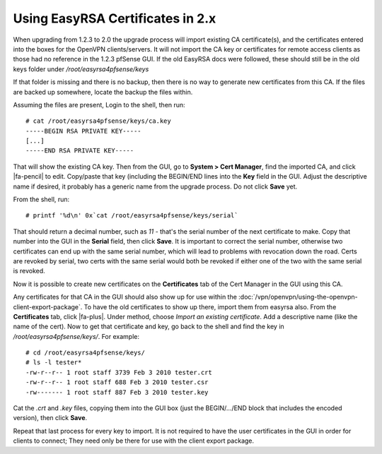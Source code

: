 Using EasyRSA Certificates in 2.x
=================================

When upgrading from 1.2.3 to 2.0 the upgrade process will import
existing CA certificate(s), and the certificates entered into the boxes
for the OpenVPN clients/servers. It will not import the CA key or
certificates for remote access clients as those had no reference in the
1.2.3 pfSense GUI. If the old EasyRSA docs were followed, these should still be
in the old keys folder under */root/easyrsa4pfsense/keys*

If that folder is missing and there is no backup, then there is no way
to generate new certificates from this CA. If the files are backed up
somewhere, locate the backup the files within.

Assuming the files are present, Login to the shell, then run::

  # cat /root/easyrsa4pfsense/keys/ca.key
  -----BEGIN RSA PRIVATE KEY-----
  [...]
  -----END RSA PRIVATE KEY-----

That will show the existing CA key. Then from the GUI, go to **System >
Cert Manager**, find the imported CA, and click |fa-pencil| to edit. Copy/paste
that key (including the BEGIN/END lines into the **Key** field in the
GUI. Adjust the descriptive name if desired, it probably has a generic
name from the upgrade process. Do not click **Save** yet.

From the shell, run::

  # printf '%d\n' 0x`cat /root/easyrsa4pfsense/keys/serial`

That should return a decimal number, such as *11* - that's the serial
number of the next certificate to make. Copy that number into the GUI in
the **Serial** field, then click **Save**. It is important to correct
the serial number, otherwise two certificates can end up with the same
serial number, which will lead to problems with revocation down the
road. Certs are revoked by serial, two certs with the same serial would
both be revoked if either one of the two with the same serial is
revoked.

Now it is possible to create new certificates on the **Certificates**
tab of the Cert Manager in the GUI using this CA.

Any certificates for that CA in the GUI should also show up for use
within the :doc:`/vpn/openvpn/using-the-openvpn-client-export-package`. To have the old certificates
to show up there, import them from easyrsa also. From the
**Certificates** tab, click |fa-plus|. Under method, choose *Import an
existing certificate*. Add a descriptive name (like the name of the
cert). Now to get that certificate and key, go back to the shell and
find the key in */root/easyrsa4pfsense/keys/*. For example::

  # cd /root/easyrsa4pfsense/keys/
  # ls -l tester*
  -rw-r--r-- 1 root staff 3739 Feb 3 2010 tester.crt
  -rw-r--r-- 1 root staff 688 Feb 3 2010 tester.csr
  -rw------- 1 root staff 887 Feb 3 2010 tester.key

Cat the *.crt* and *.key* files, copying them into the GUI box (just the
BEGIN/.../END block that includes the encoded version), then click
**Save**.

Repeat that last process for every key to import. It is not required to
have the user certificates in the GUI in order for clients to connect;
They need only be there for use with the client export package.
